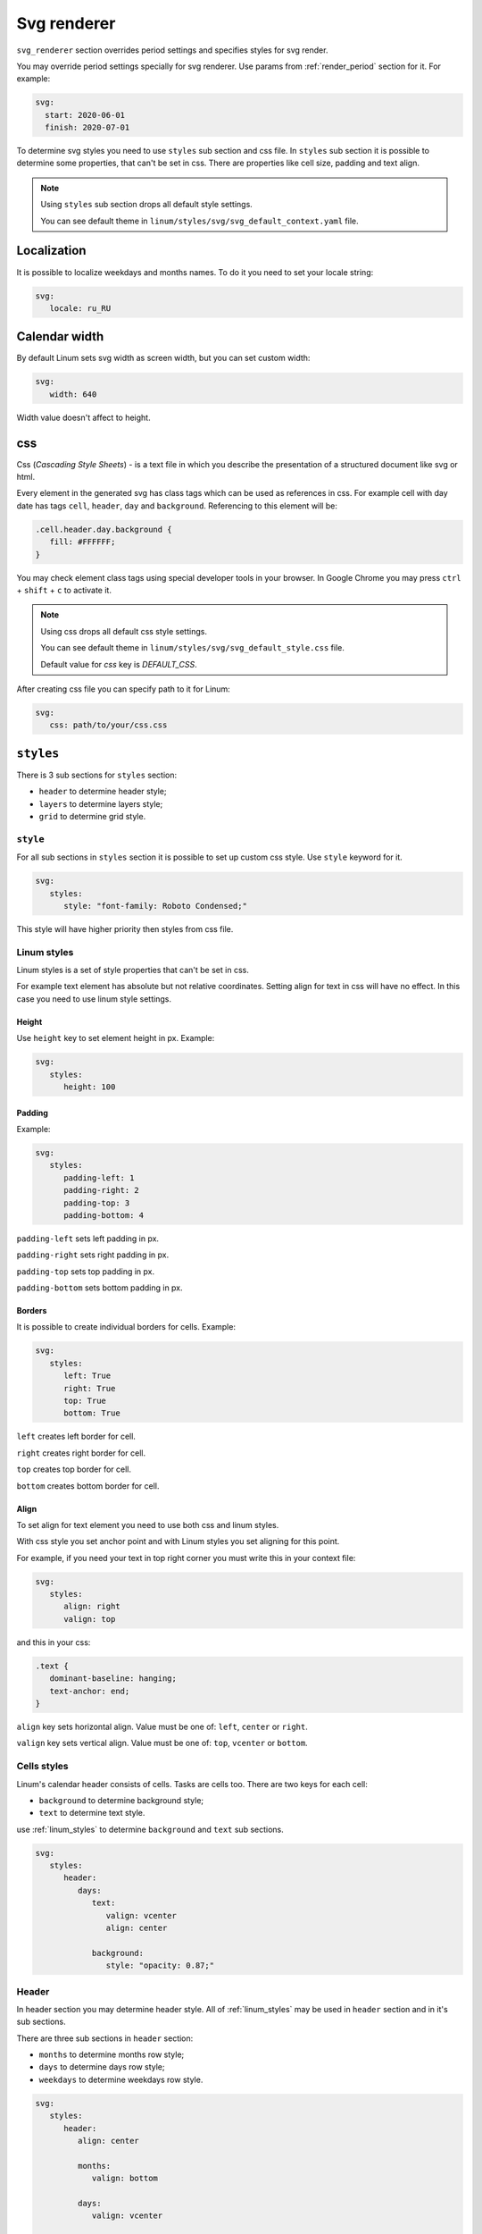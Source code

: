 ============
Svg renderer
============

``svg_renderer`` section overrides period settings and specifies
styles for svg render.

You may override period settings specially for svg renderer.
Use params from :ref:`render_period` section for it. For example:

.. code-block:: yaml

   svg:
     start: 2020-06-01
     finish: 2020-07-01

To determine svg styles you need to use ``styles`` sub section and css file.
In ``styles`` sub section it is possible to determine some properties,
that can't be set in css.
There are properties like cell size, padding and text align.

.. note::

   Using ``styles`` sub section drops all default style settings.

   You can see default theme in ``linum/styles/svg/svg_default_context.yaml`` file.


************
Localization
************

It is possible to localize weekdays and months names.
To do it you need to set your locale string:

.. code-block:: yaml

   svg:
      locale: ru_RU

.. image:: https://i.postimg.cc/g00zYy4z/linum-svg-ru.png
   :align: center
   :alt: russian localization


**************
Calendar width
**************

By default Linum sets svg width as screen width,
but you can set custom width:

.. code-block:: yaml

   svg:
      width: 640

Width value doesn't affect to height.


***
css
***

Css (`Cascading Style Sheets`) - is a text file in which you describe the
presentation of a structured document like svg or html.

Every element in the generated svg has class tags
which can be used as references in css.
For example cell with day date has tags
``cell``, ``header``, ``day`` and ``background``.
Referencing to this element will be:

.. code-block:: css

   .cell.header.day.background {
      fill: #FFFFFF;
   }

You may check element class tags using special developer tools in your browser.
In Google Chrome you may press ``ctrl`` + ``shift`` + ``c`` to activate it.

.. note::

   Using css drops all default css style settings.

   You can see default theme in ``linum/styles/svg/svg_default_style.css`` file.

   Default value for `css` key is `DEFAULT_CSS`.

After creating css file you can specify path to it for Linum:

.. code-block:: yaml

   svg:
      css: path/to/your/css.css


**********
``styles``
**********

There is 3 sub sections for ``styles`` section:

- ``header`` to determine header style;

- ``layers`` to determine layers style;

- ``grid`` to determine grid style.


.. _style:

``style``
=========

For all sub sections in ``styles`` section it is possible to set up custom css style.
Use ``style`` keyword for it.

.. code-block:: yaml

   svg:
      styles:
         style: "font-family: Roboto Condensed;"

This style will have higher priority then styles from css file.


.. _linum_styles:

Linum styles
============

Linum styles is a set of style properties that can't be set in css.

For example text element has absolute but not relative coordinates.
Setting align for text in css will have no effect.
In this case you need to use linum style settings.


Height
------

Use ``height`` key to set element height in px. Example:

.. code-block:: yaml

   svg:
      styles:
         height: 100


Padding
-------

Example:

.. code-block:: yaml

   svg:
      styles:
         padding-left: 1
         padding-right: 2
         padding-top: 3
         padding-bottom: 4


``padding-left`` sets left padding in px.

``padding-right`` sets right padding in px.

``padding-top`` sets top padding in px.

``padding-bottom`` sets bottom padding in px.


Borders
-------

It is possible to create individual borders for cells.
Example:

.. code-block:: yaml

   svg:
      styles:
         left: True
         right: True
         top: True
         bottom: True


``left`` creates left border for cell.

``right`` creates right border for cell.

``top`` creates top border for cell.

``bottom`` creates bottom border for cell.


Align
-----

To set align for text element you need to use both css and linum styles.

With css style you set anchor point and
with Linum styles you set aligning for this point.

For example, if you need your text in top right corner
you must write this in your context file:

.. code-block:: yaml

   svg:
      styles:
         align: right
         valign: top

and this in your css:

.. code-block:: css

   .text {
      dominant-baseline: hanging;
      text-anchor: end;
   }


``align`` key sets horizontal align.
Value must be one of: ``left``, ``center`` or ``right``.

``valign`` key sets vertical align.
Value must be one of: ``top``, ``vcenter`` or ``bottom``.


.. _cells_styles:

Cells styles
============

Linum's calendar header consists of cells.
Tasks are cells too.
There are two keys for each cell:

- ``background`` to determine background style;

- ``text`` to determine text style.

use :ref:`linum_styles` to determine ``background`` and ``text`` sub sections.

.. code-block:: yaml

   svg:
      styles:
         header:
            days:
               text:
                  valign: vcenter
                  align: center

               background:
                  style: "opacity: 0.87;"


Header
======

In header section you may determine header style.
All of :ref:`linum_styles` may be used in ``header`` section
and in it's sub sections.

There are three sub sections in ``header`` section:

- ``months`` to determine months row style;

- ``days`` to determine days row style;

- ``weekdays`` to determine weekdays row style.

.. code-block:: yaml

   svg:
      styles:
         header:
            align: center

            months:
               valign: bottom

            days:
               valign: vcenter

            weekdays:
               valign: top

Months, days and weekdays are cells. So you may use for them :ref:`cells_styles`.


Layers
======

There is ``layers`` sub section to determine styles settings of calendar layers.

To set indent between calendar layers use ``indent`` key:

.. code-block:: yaml

   svg:
      styles:
         layers:
            indent: 20


Tasks
-----

``tasks`` is a sub section of ``layers``.

In ``tasks`` you may use all :ref:`cells_styles` and two other keys:

- ``indent`` to set vertical indent between tasks;

- ``auto-font-color`` to set auto font color.

.. code-block:: yaml

   svg:
      styles:
         layers:
            tasks:
               height: 20
               indent: 4
               auto-font-color: True

               text:
                  align: left


Grid
====

There is only one key for ``grid`` subsection. It is ``style``.
See :ref:`style` for information how it works.

.. code-block:: yaml

   svg:
      styles:
         grid:
            styles: "stroke-opacity: 0.12;"
